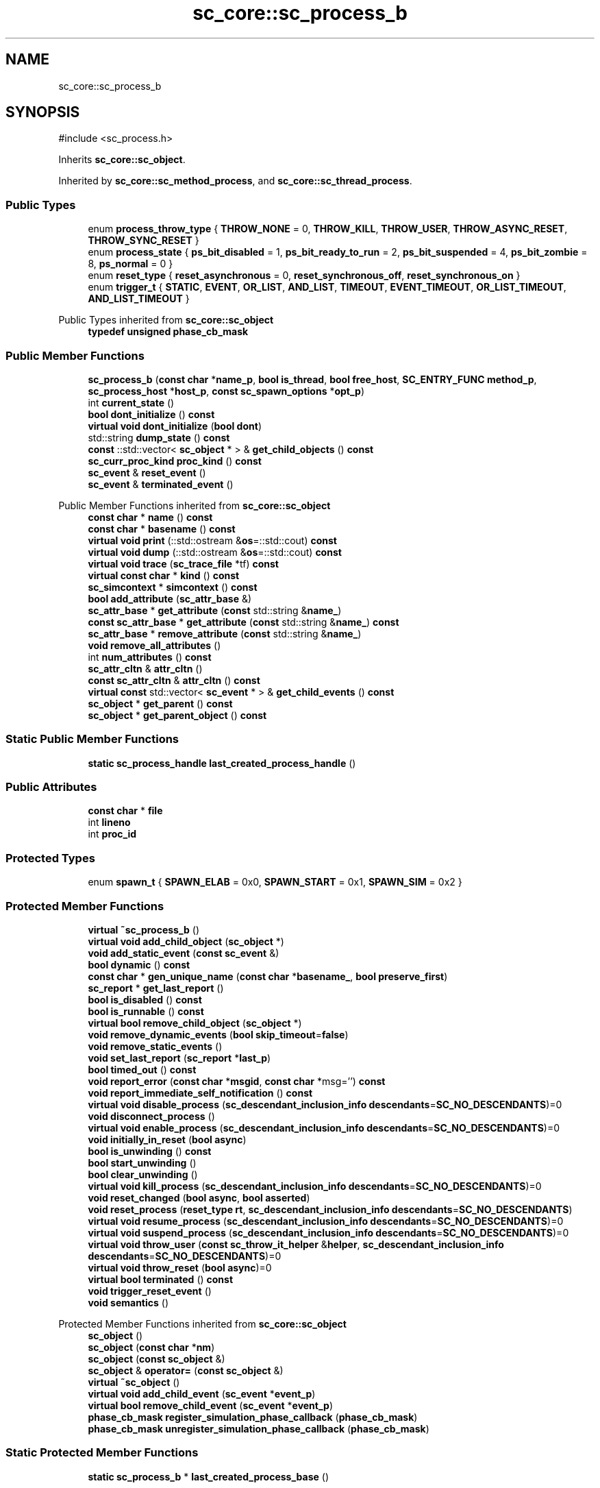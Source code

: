 .TH "sc_core::sc_process_b" 3 "VHDL simulator" \" -*- nroff -*-
.ad l
.nh
.SH NAME
sc_core::sc_process_b
.SH SYNOPSIS
.br
.PP
.PP
\fR#include <sc_process\&.h>\fP
.PP
Inherits \fBsc_core::sc_object\fP\&.
.PP
Inherited by \fBsc_core::sc_method_process\fP, and \fBsc_core::sc_thread_process\fP\&.
.SS "Public Types"

.in +1c
.ti -1c
.RI "enum \fBprocess_throw_type\fP { \fBTHROW_NONE\fP = 0, \fBTHROW_KILL\fP, \fBTHROW_USER\fP, \fBTHROW_ASYNC_RESET\fP, \fBTHROW_SYNC_RESET\fP }"
.br
.ti -1c
.RI "enum \fBprocess_state\fP { \fBps_bit_disabled\fP = 1, \fBps_bit_ready_to_run\fP = 2, \fBps_bit_suspended\fP = 4, \fBps_bit_zombie\fP = 8, \fBps_normal\fP = 0 }"
.br
.ti -1c
.RI "enum \fBreset_type\fP { \fBreset_asynchronous\fP = 0, \fBreset_synchronous_off\fP, \fBreset_synchronous_on\fP }"
.br
.ti -1c
.RI "enum \fBtrigger_t\fP { \fBSTATIC\fP, \fBEVENT\fP, \fBOR_LIST\fP, \fBAND_LIST\fP, \fBTIMEOUT\fP, \fBEVENT_TIMEOUT\fP, \fBOR_LIST_TIMEOUT\fP, \fBAND_LIST_TIMEOUT\fP }"
.br
.in -1c

Public Types inherited from \fBsc_core::sc_object\fP
.in +1c
.ti -1c
.RI "\fBtypedef\fP \fBunsigned\fP \fBphase_cb_mask\fP"
.br
.in -1c
.SS "Public Member Functions"

.in +1c
.ti -1c
.RI "\fBsc_process_b\fP (\fBconst\fP \fBchar\fP *\fBname_p\fP, \fBbool\fP \fBis_thread\fP, \fBbool\fP \fBfree_host\fP, \fBSC_ENTRY_FUNC\fP \fBmethod_p\fP, \fBsc_process_host\fP *\fBhost_p\fP, \fBconst\fP \fBsc_spawn_options\fP *\fBopt_p\fP)"
.br
.ti -1c
.RI "int \fBcurrent_state\fP ()"
.br
.ti -1c
.RI "\fBbool\fP \fBdont_initialize\fP () \fBconst\fP"
.br
.ti -1c
.RI "\fBvirtual\fP \fBvoid\fP \fBdont_initialize\fP (\fBbool\fP \fBdont\fP)"
.br
.ti -1c
.RI "std::string \fBdump_state\fP () \fBconst\fP"
.br
.ti -1c
.RI "\fBconst\fP ::std::vector< \fBsc_object\fP * > & \fBget_child_objects\fP () \fBconst\fP"
.br
.ti -1c
.RI "\fBsc_curr_proc_kind\fP \fBproc_kind\fP () \fBconst\fP"
.br
.ti -1c
.RI "\fBsc_event\fP & \fBreset_event\fP ()"
.br
.ti -1c
.RI "\fBsc_event\fP & \fBterminated_event\fP ()"
.br
.in -1c

Public Member Functions inherited from \fBsc_core::sc_object\fP
.in +1c
.ti -1c
.RI "\fBconst\fP \fBchar\fP * \fBname\fP () \fBconst\fP"
.br
.ti -1c
.RI "\fBconst\fP \fBchar\fP * \fBbasename\fP () \fBconst\fP"
.br
.ti -1c
.RI "\fBvirtual\fP \fBvoid\fP \fBprint\fP (::std::ostream &\fBos\fP=::std::cout) \fBconst\fP"
.br
.ti -1c
.RI "\fBvirtual\fP \fBvoid\fP \fBdump\fP (::std::ostream &\fBos\fP=::std::cout) \fBconst\fP"
.br
.ti -1c
.RI "\fBvirtual\fP \fBvoid\fP \fBtrace\fP (\fBsc_trace_file\fP *tf) \fBconst\fP"
.br
.ti -1c
.RI "\fBvirtual\fP \fBconst\fP \fBchar\fP * \fBkind\fP () \fBconst\fP"
.br
.ti -1c
.RI "\fBsc_simcontext\fP * \fBsimcontext\fP () \fBconst\fP"
.br
.ti -1c
.RI "\fBbool\fP \fBadd_attribute\fP (\fBsc_attr_base\fP &)"
.br
.ti -1c
.RI "\fBsc_attr_base\fP * \fBget_attribute\fP (\fBconst\fP std::string &\fBname_\fP)"
.br
.ti -1c
.RI "\fBconst\fP \fBsc_attr_base\fP * \fBget_attribute\fP (\fBconst\fP std::string &\fBname_\fP) \fBconst\fP"
.br
.ti -1c
.RI "\fBsc_attr_base\fP * \fBremove_attribute\fP (\fBconst\fP std::string &\fBname_\fP)"
.br
.ti -1c
.RI "\fBvoid\fP \fBremove_all_attributes\fP ()"
.br
.ti -1c
.RI "int \fBnum_attributes\fP () \fBconst\fP"
.br
.ti -1c
.RI "\fBsc_attr_cltn\fP & \fBattr_cltn\fP ()"
.br
.ti -1c
.RI "\fBconst\fP \fBsc_attr_cltn\fP & \fBattr_cltn\fP () \fBconst\fP"
.br
.ti -1c
.RI "\fBvirtual\fP \fBconst\fP std::vector< \fBsc_event\fP * > & \fBget_child_events\fP () \fBconst\fP"
.br
.ti -1c
.RI "\fBsc_object\fP * \fBget_parent\fP () \fBconst\fP"
.br
.ti -1c
.RI "\fBsc_object\fP * \fBget_parent_object\fP () \fBconst\fP"
.br
.in -1c
.SS "Static Public Member Functions"

.in +1c
.ti -1c
.RI "\fBstatic\fP \fBsc_process_handle\fP \fBlast_created_process_handle\fP ()"
.br
.in -1c
.SS "Public Attributes"

.in +1c
.ti -1c
.RI "\fBconst\fP \fBchar\fP * \fBfile\fP"
.br
.ti -1c
.RI "int \fBlineno\fP"
.br
.ti -1c
.RI "int \fBproc_id\fP"
.br
.in -1c
.SS "Protected Types"

.in +1c
.ti -1c
.RI "enum \fBspawn_t\fP { \fBSPAWN_ELAB\fP = 0x0, \fBSPAWN_START\fP = 0x1, \fBSPAWN_SIM\fP = 0x2 }"
.br
.in -1c
.SS "Protected Member Functions"

.in +1c
.ti -1c
.RI "\fBvirtual\fP \fB~sc_process_b\fP ()"
.br
.ti -1c
.RI "\fBvirtual\fP \fBvoid\fP \fBadd_child_object\fP (\fBsc_object\fP *)"
.br
.ti -1c
.RI "\fBvoid\fP \fBadd_static_event\fP (\fBconst\fP \fBsc_event\fP &)"
.br
.ti -1c
.RI "\fBbool\fP \fBdynamic\fP () \fBconst\fP"
.br
.ti -1c
.RI "\fBconst\fP \fBchar\fP * \fBgen_unique_name\fP (\fBconst\fP \fBchar\fP *\fBbasename_\fP, \fBbool\fP \fBpreserve_first\fP)"
.br
.ti -1c
.RI "\fBsc_report\fP * \fBget_last_report\fP ()"
.br
.ti -1c
.RI "\fBbool\fP \fBis_disabled\fP () \fBconst\fP"
.br
.ti -1c
.RI "\fBbool\fP \fBis_runnable\fP () \fBconst\fP"
.br
.ti -1c
.RI "\fBvirtual\fP \fBbool\fP \fBremove_child_object\fP (\fBsc_object\fP *)"
.br
.ti -1c
.RI "\fBvoid\fP \fBremove_dynamic_events\fP (\fBbool\fP \fBskip_timeout\fP=\fBfalse\fP)"
.br
.ti -1c
.RI "\fBvoid\fP \fBremove_static_events\fP ()"
.br
.ti -1c
.RI "\fBvoid\fP \fBset_last_report\fP (\fBsc_report\fP *\fBlast_p\fP)"
.br
.ti -1c
.RI "\fBbool\fP \fBtimed_out\fP () \fBconst\fP"
.br
.ti -1c
.RI "\fBvoid\fP \fBreport_error\fP (\fBconst\fP \fBchar\fP *\fBmsgid\fP, \fBconst\fP \fBchar\fP *msg='') \fBconst\fP"
.br
.ti -1c
.RI "\fBvoid\fP \fBreport_immediate_self_notification\fP () \fBconst\fP"
.br
.ti -1c
.RI "\fBvirtual\fP \fBvoid\fP \fBdisable_process\fP (\fBsc_descendant_inclusion_info\fP \fBdescendants\fP=\fBSC_NO_DESCENDANTS\fP)=0"
.br
.ti -1c
.RI "\fBvoid\fP \fBdisconnect_process\fP ()"
.br
.ti -1c
.RI "\fBvirtual\fP \fBvoid\fP \fBenable_process\fP (\fBsc_descendant_inclusion_info\fP \fBdescendants\fP=\fBSC_NO_DESCENDANTS\fP)=0"
.br
.ti -1c
.RI "\fBvoid\fP \fBinitially_in_reset\fP (\fBbool\fP \fBasync\fP)"
.br
.ti -1c
.RI "\fBbool\fP \fBis_unwinding\fP () \fBconst\fP"
.br
.ti -1c
.RI "\fBbool\fP \fBstart_unwinding\fP ()"
.br
.ti -1c
.RI "\fBbool\fP \fBclear_unwinding\fP ()"
.br
.ti -1c
.RI "\fBvirtual\fP \fBvoid\fP \fBkill_process\fP (\fBsc_descendant_inclusion_info\fP \fBdescendants\fP=\fBSC_NO_DESCENDANTS\fP)=0"
.br
.ti -1c
.RI "\fBvoid\fP \fBreset_changed\fP (\fBbool\fP \fBasync\fP, \fBbool\fP \fBasserted\fP)"
.br
.ti -1c
.RI "\fBvoid\fP \fBreset_process\fP (\fBreset_type\fP \fBrt\fP, \fBsc_descendant_inclusion_info\fP \fBdescendants\fP=\fBSC_NO_DESCENDANTS\fP)"
.br
.ti -1c
.RI "\fBvirtual\fP \fBvoid\fP \fBresume_process\fP (\fBsc_descendant_inclusion_info\fP \fBdescendants\fP=\fBSC_NO_DESCENDANTS\fP)=0"
.br
.ti -1c
.RI "\fBvirtual\fP \fBvoid\fP \fBsuspend_process\fP (\fBsc_descendant_inclusion_info\fP \fBdescendants\fP=\fBSC_NO_DESCENDANTS\fP)=0"
.br
.ti -1c
.RI "\fBvirtual\fP \fBvoid\fP \fBthrow_user\fP (\fBconst\fP \fBsc_throw_it_helper\fP &\fBhelper\fP, \fBsc_descendant_inclusion_info\fP \fBdescendants\fP=\fBSC_NO_DESCENDANTS\fP)=0"
.br
.ti -1c
.RI "\fBvirtual\fP \fBvoid\fP \fBthrow_reset\fP (\fBbool\fP \fBasync\fP)=0"
.br
.ti -1c
.RI "\fBvirtual\fP \fBbool\fP \fBterminated\fP () \fBconst\fP"
.br
.ti -1c
.RI "\fBvoid\fP \fBtrigger_reset_event\fP ()"
.br
.ti -1c
.RI "\fBvoid\fP \fBsemantics\fP ()"
.br
.in -1c

Protected Member Functions inherited from \fBsc_core::sc_object\fP
.in +1c
.ti -1c
.RI "\fBsc_object\fP ()"
.br
.ti -1c
.RI "\fBsc_object\fP (\fBconst\fP \fBchar\fP *\fBnm\fP)"
.br
.ti -1c
.RI "\fBsc_object\fP (\fBconst\fP \fBsc_object\fP &)"
.br
.ti -1c
.RI "\fBsc_object\fP & \fBoperator=\fP (\fBconst\fP \fBsc_object\fP &)"
.br
.ti -1c
.RI "\fBvirtual\fP \fB~sc_object\fP ()"
.br
.ti -1c
.RI "\fBvirtual\fP \fBvoid\fP \fBadd_child_event\fP (\fBsc_event\fP *\fBevent_p\fP)"
.br
.ti -1c
.RI "\fBvirtual\fP \fBbool\fP \fBremove_child_event\fP (\fBsc_event\fP *\fBevent_p\fP)"
.br
.ti -1c
.RI "\fBphase_cb_mask\fP \fBregister_simulation_phase_callback\fP (\fBphase_cb_mask\fP)"
.br
.ti -1c
.RI "\fBphase_cb_mask\fP \fBunregister_simulation_phase_callback\fP (\fBphase_cb_mask\fP)"
.br
.in -1c
.SS "Static Protected Member Functions"

.in +1c
.ti -1c
.RI "\fBstatic\fP \fBsc_process_b\fP * \fBlast_created_process_base\fP ()"
.br
.in -1c
.SS "Protected Attributes"

.in +1c
.ti -1c
.RI "int \fBm_active_areset_n\fP"
.br
.ti -1c
.RI "int \fBm_active_reset_n\fP"
.br
.ti -1c
.RI "\fBbool\fP \fBm_dont_init\fP"
.br
.ti -1c
.RI "\fBspawn_t\fP \fBm_dynamic_proc\fP"
.br
.ti -1c
.RI "\fBconst\fP \fBsc_event\fP * \fBm_event_p\fP"
.br
.ti -1c
.RI "int \fBm_event_count\fP"
.br
.ti -1c
.RI "\fBconst\fP \fBsc_event_list\fP * \fBm_event_list_p\fP"
.br
.ti -1c
.RI "\fBsc_process_b\fP * \fBm_exist_p\fP"
.br
.ti -1c
.RI "\fBbool\fP \fBm_free_host\fP"
.br
.ti -1c
.RI "\fBbool\fP \fBm_has_reset_signal\fP"
.br
.ti -1c
.RI "\fBbool\fP \fBm_has_stack\fP"
.br
.ti -1c
.RI "\fBbool\fP \fBm_is_thread\fP"
.br
.ti -1c
.RI "\fBsc_report\fP * \fBm_last_report_p\fP"
.br
.ti -1c
.RI "\fBsc_name_gen\fP * \fBm_name_gen_p\fP"
.br
.ti -1c
.RI "\fBsc_curr_proc_kind\fP \fBm_process_kind\fP"
.br
.ti -1c
.RI "int \fBm_references_n\fP"
.br
.ti -1c
.RI "std::vector< \fBsc_reset\fP * > \fBm_resets\fP"
.br
.ti -1c
.RI "\fBsc_event\fP * \fBm_reset_event_p\fP"
.br
.ti -1c
.RI "\fBsc_event\fP * \fBm_resume_event_p\fP"
.br
.ti -1c
.RI "\fBsc_process_b\fP * \fBm_runnable_p\fP"
.br
.ti -1c
.RI "\fBsc_process_host\fP * \fBm_semantics_host_p\fP"
.br
.ti -1c
.RI "\fBSC_ENTRY_FUNC\fP \fBm_semantics_method_p\fP"
.br
.ti -1c
.RI "int \fBm_state\fP"
.br
.ti -1c
.RI "std::vector< \fBconst\fP \fBsc_event\fP * > \fBm_static_events\fP"
.br
.ti -1c
.RI "\fBbool\fP \fBm_sticky_reset\fP"
.br
.ti -1c
.RI "\fBsc_event\fP * \fBm_term_event_p\fP"
.br
.ti -1c
.RI "\fBsc_throw_it_helper\fP * \fBm_throw_helper_p\fP"
.br
.ti -1c
.RI "\fBprocess_throw_type\fP \fBm_throw_status\fP"
.br
.ti -1c
.RI "\fBbool\fP \fBm_timed_out\fP"
.br
.ti -1c
.RI "\fBsc_event\fP * \fBm_timeout_event_p\fP"
.br
.ti -1c
.RI "\fBtrigger_t\fP \fBm_trigger_type\fP"
.br
.ti -1c
.RI "\fBbool\fP \fBm_unwinding\fP"
.br
.in -1c
.SS "Static Protected Attributes"

.in +1c
.ti -1c
.RI "\fBstatic\fP \fBsc_process_b\fP * \fBm_last_created_process_p\fP"
.br
.in -1c
.SS "Private Member Functions"

.in +1c
.ti -1c
.RI "\fBvoid\fP \fBdelete_process\fP ()"
.br
.ti -1c
.RI "\fBvoid\fP \fBreference_decrement\fP ()"
.br
.ti -1c
.RI "\fBvoid\fP \fBreference_increment\fP ()"
.br
.in -1c
.SS "Friends"

.in +1c
.ti -1c
.RI "\fBclass\fP \fBsc_simcontext\fP"
.br
.ti -1c
.RI "\fBclass\fP \fBsc_cthread_process\fP"
.br
.ti -1c
.RI "\fBclass\fP \fBsc_method_process\fP"
.br
.ti -1c
.RI "\fBclass\fP \fBsc_process_handle\fP"
.br
.ti -1c
.RI "\fBclass\fP \fBsc_process_table\fP"
.br
.ti -1c
.RI "\fBclass\fP \fBsc_thread_process\fP"
.br
.ti -1c
.RI "\fBclass\fP \fBsc_event\fP"
.br
.ti -1c
.RI "\fBclass\fP \fBsc_object\fP"
.br
.ti -1c
.RI "\fBclass\fP \fBsc_port_base\fP"
.br
.ti -1c
.RI "\fBclass\fP \fBsc_runnable\fP"
.br
.ti -1c
.RI "\fBclass\fP \fBsc_sensitive\fP"
.br
.ti -1c
.RI "\fBclass\fP \fBsc_sensitive_pos\fP"
.br
.ti -1c
.RI "\fBclass\fP \fBsc_sensitive_neg\fP"
.br
.ti -1c
.RI "\fBclass\fP \fBsc_module\fP"
.br
.ti -1c
.RI "\fBclass\fP \fBsc_report_handler\fP"
.br
.ti -1c
.RI "\fBclass\fP \fBsc_reset\fP"
.br
.ti -1c
.RI "\fBclass\fP \fBsc_reset_finder\fP"
.br
.ti -1c
.RI "\fBclass\fP \fBsc_unwind_exception\fP"
.br
.ti -1c
.RI "\fBSC_API\fP \fBconst\fP \fBchar\fP * \fBsc_gen_unique_name\fP (\fBconst\fP \fBchar\fP *, \fBbool\fP \fBpreserve_first\fP)"
.br
.ti -1c
.RI "\fBSC_API\fP \fBsc_process_handle\fP \fBsc_get_current_process_handle\fP ()"
.br
.ti -1c
.RI "\fBvoid\fP \fBsc_thread_cor_fn\fP (\fBvoid\fP *arg)"
.br
.ti -1c
.RI "\fBSC_API\fP \fBbool\fP \fBtimed_out\fP (\fBsc_simcontext\fP *)"
.br
.in -1c
.SH "Member Enumeration Documentation"
.PP 
.SS "\fBenum\fP \fBsc_core::sc_process_b::process_state\fP"

.PP
\fBEnumerator\fP
.in +1c
.TP
\fB\fIps_bit_disabled \fP\fP
.TP
\fB\fIps_bit_ready_to_run \fP\fP
.TP
\fB\fIps_bit_suspended \fP\fP
.TP
\fB\fIps_bit_zombie \fP\fP
.TP
\fB\fIps_normal \fP\fP
.SS "\fBenum\fP \fBsc_core::sc_process_b::process_throw_type\fP"

.PP
\fBEnumerator\fP
.in +1c
.TP
\fB\fITHROW_NONE \fP\fP
.TP
\fB\fITHROW_KILL \fP\fP
.TP
\fB\fITHROW_USER \fP\fP
.TP
\fB\fITHROW_ASYNC_RESET \fP\fP
.TP
\fB\fITHROW_SYNC_RESET \fP\fP
.SS "\fBenum\fP \fBsc_core::sc_process_b::reset_type\fP"

.PP
\fBEnumerator\fP
.in +1c
.TP
\fB\fIreset_asynchronous \fP\fP
.TP
\fB\fIreset_synchronous_off \fP\fP
.TP
\fB\fIreset_synchronous_on \fP\fP
.SS "\fBenum\fP \fBsc_core::sc_process_b::spawn_t\fP\fR [protected]\fP"

.PP
\fBEnumerator\fP
.in +1c
.TP
\fB\fISPAWN_ELAB \fP\fP
.TP
\fB\fISPAWN_START \fP\fP
.TP
\fB\fISPAWN_SIM \fP\fP
.SS "\fBenum\fP \fBsc_core::sc_process_b::trigger_t\fP"

.PP
\fBEnumerator\fP
.in +1c
.TP
\fB\fISTATIC \fP\fP
.TP
\fB\fIEVENT \fP\fP
.TP
\fB\fIOR_LIST \fP\fP
.TP
\fB\fIAND_LIST \fP\fP
.TP
\fB\fITIMEOUT \fP\fP
.TP
\fB\fIEVENT_TIMEOUT \fP\fP
.TP
\fB\fIOR_LIST_TIMEOUT \fP\fP
.TP
\fB\fIAND_LIST_TIMEOUT \fP\fP
.SH "Constructor & Destructor Documentation"
.PP 
.SS "sc_core::sc_process_b::sc_process_b (\fBconst\fP \fBchar\fP * name_p, \fBbool\fP is_thread, \fBbool\fP free_host, \fBSC_ENTRY_FUNC\fP method_p, \fBsc_process_host\fP * host_p, \fBconst\fP \fBsc_spawn_options\fP * opt_p)"

.SS "\fBvirtual\fP sc_core::sc_process_b::~sc_process_b ()\fR [protected]\fP, \fR [virtual]\fP"

.SH "Member Function Documentation"
.PP 
.SS "\fBvoid\fP sc_core::sc_process_b::add_child_object (\fBsc_object\fP * object_p)\fR [inline]\fP, \fR [protected]\fP, \fR [virtual]\fP"

.PP
Reimplemented from \fBsc_core::sc_object\fP\&.
.SS "\fBvoid\fP sc_core::sc_process_b::add_static_event (\fBconst\fP \fBsc_event\fP &)\fR [protected]\fP"

.SS "\fBbool\fP sc_core::sc_process_b::clear_unwinding ()\fR [inline]\fP, \fR [protected]\fP"

.SS "int sc_core::sc_process_b::current_state ()\fR [inline]\fP"

.SS "\fBvoid\fP sc_core::sc_process_b::delete_process ()\fR [private]\fP"

.SS "\fBvirtual\fP \fBvoid\fP sc_core::sc_process_b::disable_process (\fBsc_descendant_inclusion_info\fP descendants = \fR\fBSC_NO_DESCENDANTS\fP\fP)\fR [protected]\fP, \fR [pure virtual]\fP"

.PP
Implemented in \fBsc_core::sc_method_process\fP, and \fBsc_core::sc_thread_process\fP\&.
.SS "\fBvoid\fP sc_core::sc_process_b::disconnect_process ()\fR [protected]\fP"

.SS "\fBbool\fP sc_core::sc_process_b::dont_initialize () const\fR [inline]\fP"

.SS "\fBvirtual\fP \fBvoid\fP sc_core::sc_process_b::dont_initialize (\fBbool\fP dont)\fR [virtual]\fP"

.PP
Reimplemented in \fBsc_core::sc_cthread_process\fP\&.
.SS "std::string sc_core::sc_process_b::dump_state () const"

.SS "\fBbool\fP sc_core::sc_process_b::dynamic () const\fR [inline]\fP, \fR [protected]\fP"

.SS "\fBvirtual\fP \fBvoid\fP sc_core::sc_process_b::enable_process (\fBsc_descendant_inclusion_info\fP descendants = \fR\fBSC_NO_DESCENDANTS\fP\fP)\fR [protected]\fP, \fR [pure virtual]\fP"

.PP
Implemented in \fBsc_core::sc_method_process\fP, and \fBsc_core::sc_thread_process\fP\&.
.SS "\fBconst\fP \fBchar\fP * sc_core::sc_process_b::gen_unique_name (\fBconst\fP \fBchar\fP * basename_, \fBbool\fP preserve_first)\fR [protected]\fP"

.SS "const::std::vector< \fBsc_object\fP * > & sc_core::sc_process_b::get_child_objects () const\fR [inline]\fP, \fR [virtual]\fP"

.PP
Reimplemented from \fBsc_core::sc_object\fP\&.
.SS "\fBsc_report\fP * sc_core::sc_process_b::get_last_report ()\fR [inline]\fP, \fR [protected]\fP"

.SS "\fBvoid\fP sc_core::sc_process_b::initially_in_reset (\fBbool\fP async)\fR [inline]\fP, \fR [protected]\fP"

.SS "\fBbool\fP sc_core::sc_process_b::is_disabled () const\fR [inline]\fP, \fR [protected]\fP"

.SS "\fBbool\fP sc_core::sc_process_b::is_runnable () const\fR [inline]\fP, \fR [protected]\fP"

.SS "\fBbool\fP sc_core::sc_process_b::is_unwinding () const\fR [inline]\fP, \fR [protected]\fP"

.SS "\fBvirtual\fP \fBvoid\fP sc_core::sc_process_b::kill_process (\fBsc_descendant_inclusion_info\fP descendants = \fR\fBSC_NO_DESCENDANTS\fP\fP)\fR [protected]\fP, \fR [pure virtual]\fP"

.PP
Implemented in \fBsc_core::sc_method_process\fP, and \fBsc_core::sc_thread_process\fP\&.
.SS "\fBsc_process_b\fP * sc_core::sc_process_b::last_created_process_base ()\fR [inline]\fP, \fR [static]\fP, \fR [protected]\fP"

.SS "\fBsc_process_handle\fP sc_core::sc_process_b::last_created_process_handle ()\fR [inline]\fP, \fR [static]\fP"

.SS "\fBsc_curr_proc_kind\fP sc_core::sc_process_b::proc_kind () const\fR [inline]\fP"

.SS "\fBvoid\fP sc_core::sc_process_b::reference_decrement ()\fR [inline]\fP, \fR [private]\fP"

.SS "\fBvoid\fP sc_core::sc_process_b::reference_increment ()\fR [inline]\fP, \fR [private]\fP"

.SS "\fBbool\fP sc_core::sc_process_b::remove_child_object (\fBsc_object\fP * object_p)\fR [inline]\fP, \fR [protected]\fP, \fR [virtual]\fP"

.PP
Reimplemented from \fBsc_core::sc_object\fP\&.
.SS "\fBvoid\fP sc_core::sc_process_b::remove_dynamic_events (\fBbool\fP skip_timeout = \fR\fBfalse\fP\fP)\fR [protected]\fP"

.SS "\fBvoid\fP sc_core::sc_process_b::remove_static_events ()\fR [protected]\fP"

.SS "\fBvoid\fP sc_core::sc_process_b::report_error (\fBconst\fP \fBchar\fP * msgid, \fBconst\fP \fBchar\fP * msg = \fR''\fP) const\fR [protected]\fP"

.SS "\fBvoid\fP sc_core::sc_process_b::report_immediate_self_notification () const\fR [protected]\fP"

.SS "\fBvoid\fP sc_core::sc_process_b::reset_changed (\fBbool\fP async, \fBbool\fP asserted)\fR [protected]\fP"

.SS "\fBsc_event\fP & sc_core::sc_process_b::reset_event ()"

.SS "\fBvoid\fP sc_core::sc_process_b::reset_process (\fBreset_type\fP rt, \fBsc_descendant_inclusion_info\fP descendants = \fR\fBSC_NO_DESCENDANTS\fP\fP)\fR [protected]\fP"

.SS "\fBvirtual\fP \fBvoid\fP sc_core::sc_process_b::resume_process (\fBsc_descendant_inclusion_info\fP descendants = \fR\fBSC_NO_DESCENDANTS\fP\fP)\fR [protected]\fP, \fR [pure virtual]\fP"

.PP
Implemented in \fBsc_core::sc_method_process\fP, and \fBsc_core::sc_thread_process\fP\&.
.SS "\fBvoid\fP sc_core::sc_process_b::semantics ()\fR [inline]\fP, \fR [protected]\fP"

.SS "\fBvoid\fP sc_core::sc_process_b::set_last_report (\fBsc_report\fP * last_p)\fR [inline]\fP, \fR [protected]\fP"

.SS "\fBbool\fP sc_core::sc_process_b::start_unwinding ()\fR [inline]\fP, \fR [protected]\fP"

.SS "\fBvirtual\fP \fBvoid\fP sc_core::sc_process_b::suspend_process (\fBsc_descendant_inclusion_info\fP descendants = \fR\fBSC_NO_DESCENDANTS\fP\fP)\fR [protected]\fP, \fR [pure virtual]\fP"

.PP
Implemented in \fBsc_core::sc_method_process\fP, and \fBsc_core::sc_thread_process\fP\&.
.SS "\fBbool\fP sc_core::sc_process_b::terminated () const\fR [inline]\fP, \fR [protected]\fP, \fR [virtual]\fP"

.SS "\fBsc_event\fP & sc_core::sc_process_b::terminated_event ()"

.SS "\fBvirtual\fP \fBvoid\fP sc_core::sc_process_b::throw_reset (\fBbool\fP async)\fR [protected]\fP, \fR [pure virtual]\fP"

.PP
Implemented in \fBsc_core::sc_method_process\fP, and \fBsc_core::sc_thread_process\fP\&.
.SS "\fBvirtual\fP \fBvoid\fP sc_core::sc_process_b::throw_user (\fBconst\fP \fBsc_throw_it_helper\fP & helper, \fBsc_descendant_inclusion_info\fP descendants = \fR\fBSC_NO_DESCENDANTS\fP\fP)\fR [protected]\fP, \fR [pure virtual]\fP"

.PP
Implemented in \fBsc_core::sc_method_process\fP, and \fBsc_core::sc_thread_process\fP\&.
.SS "\fBbool\fP sc_core::sc_process_b::timed_out () const\fR [inline]\fP, \fR [protected]\fP"

.SS "\fBvoid\fP sc_core::sc_process_b::trigger_reset_event ()\fR [protected]\fP"

.SH "Friends And Related Symbol Documentation"
.PP 
.SS "\fBfriend\fP \fBclass\fP \fBsc_cthread_process\fP\fR [friend]\fP"

.SS "\fBfriend\fP \fBclass\fP \fBsc_event\fP\fR [friend]\fP"

.SS "\fBSC_API\fP \fBconst\fP \fBchar\fP * sc_gen_unique_name (\fBconst\fP \fBchar\fP *, \fBbool\fP preserve_first)\fR [friend]\fP"

.SS "\fBSC_API\fP \fBsc_process_handle\fP sc_get_current_process_handle ()\fR [friend]\fP"

.SS "\fBfriend\fP \fBclass\fP \fBsc_method_process\fP\fR [friend]\fP"

.SS "\fBfriend\fP \fBclass\fP \fBsc_module\fP\fR [friend]\fP"

.SS "\fBfriend\fP \fBclass\fP \fBsc_object\fP\fR [friend]\fP"

.SS "\fBfriend\fP \fBclass\fP \fBsc_port_base\fP\fR [friend]\fP"

.SS "\fBfriend\fP \fBclass\fP \fBsc_process_handle\fP\fR [friend]\fP"

.SS "\fBfriend\fP \fBclass\fP sc_process_table\fR [friend]\fP"

.SS "\fBfriend\fP \fBclass\fP \fBsc_report_handler\fP\fR [friend]\fP"

.SS "\fBfriend\fP \fBclass\fP \fBsc_reset\fP\fR [friend]\fP"

.SS "\fBfriend\fP \fBclass\fP \fBsc_reset_finder\fP\fR [friend]\fP"

.SS "\fBfriend\fP \fBclass\fP \fBsc_runnable\fP\fR [friend]\fP"

.SS "\fBfriend\fP \fBclass\fP \fBsc_sensitive\fP\fR [friend]\fP"

.SS "\fBfriend\fP \fBclass\fP \fBsc_sensitive_neg\fP\fR [friend]\fP"

.SS "\fBfriend\fP \fBclass\fP \fBsc_sensitive_pos\fP\fR [friend]\fP"

.SS "\fBfriend\fP \fBclass\fP \fBsc_simcontext\fP\fR [friend]\fP"

.SS "\fBvoid\fP sc_thread_cor_fn (\fBvoid\fP * arg)\fR [friend]\fP"

.SS "\fBfriend\fP \fBclass\fP \fBsc_thread_process\fP\fR [friend]\fP"

.SS "\fBfriend\fP \fBclass\fP \fBsc_unwind_exception\fP\fR [friend]\fP"

.SS "\fBSC_API\fP \fBbool\fP timed_out (\fBsc_simcontext\fP *)\fR [friend]\fP"

.SH "Member Data Documentation"
.PP 
.SS "\fBconst\fP \fBchar\fP* sc_core::sc_process_b::file"

.SS "int sc_core::sc_process_b::lineno"

.SS "int sc_core::sc_process_b::m_active_areset_n\fR [protected]\fP"

.SS "int sc_core::sc_process_b::m_active_reset_n\fR [protected]\fP"

.SS "\fBbool\fP sc_core::sc_process_b::m_dont_init\fR [protected]\fP"

.SS "\fBspawn_t\fP sc_core::sc_process_b::m_dynamic_proc\fR [protected]\fP"

.SS "int sc_core::sc_process_b::m_event_count\fR [protected]\fP"

.SS "\fBconst\fP \fBsc_event_list\fP* sc_core::sc_process_b::m_event_list_p\fR [protected]\fP"

.SS "\fBconst\fP \fBsc_event\fP* sc_core::sc_process_b::m_event_p\fR [protected]\fP"

.SS "\fBsc_process_b\fP* sc_core::sc_process_b::m_exist_p\fR [protected]\fP"

.SS "\fBbool\fP sc_core::sc_process_b::m_free_host\fR [protected]\fP"

.SS "\fBbool\fP sc_core::sc_process_b::m_has_reset_signal\fR [protected]\fP"

.SS "\fBbool\fP sc_core::sc_process_b::m_has_stack\fR [protected]\fP"

.SS "\fBbool\fP sc_core::sc_process_b::m_is_thread\fR [protected]\fP"

.SS "\fBsc_process_b\fP* sc_core::sc_process_b::m_last_created_process_p\fR [static]\fP, \fR [protected]\fP"

.SS "\fBsc_report\fP* sc_core::sc_process_b::m_last_report_p\fR [protected]\fP"

.SS "\fBsc_name_gen\fP* sc_core::sc_process_b::m_name_gen_p\fR [protected]\fP"

.SS "\fBsc_curr_proc_kind\fP sc_core::sc_process_b::m_process_kind\fR [protected]\fP"

.SS "int sc_core::sc_process_b::m_references_n\fR [protected]\fP"

.SS "\fBsc_event\fP* sc_core::sc_process_b::m_reset_event_p\fR [protected]\fP"

.SS "std::vector<\fBsc_reset\fP*> sc_core::sc_process_b::m_resets\fR [protected]\fP"

.SS "\fBsc_event\fP* sc_core::sc_process_b::m_resume_event_p\fR [protected]\fP"

.SS "\fBsc_process_b\fP* sc_core::sc_process_b::m_runnable_p\fR [protected]\fP"

.SS "\fBsc_process_host\fP* sc_core::sc_process_b::m_semantics_host_p\fR [protected]\fP"

.SS "\fBSC_ENTRY_FUNC\fP sc_core::sc_process_b::m_semantics_method_p\fR [protected]\fP"

.SS "int sc_core::sc_process_b::m_state\fR [protected]\fP"

.SS "std::vector<\fBconst\fP \fBsc_event\fP*> sc_core::sc_process_b::m_static_events\fR [protected]\fP"

.SS "\fBbool\fP sc_core::sc_process_b::m_sticky_reset\fR [protected]\fP"

.SS "\fBsc_event\fP* sc_core::sc_process_b::m_term_event_p\fR [protected]\fP"

.SS "\fBsc_throw_it_helper\fP* sc_core::sc_process_b::m_throw_helper_p\fR [protected]\fP"

.SS "\fBprocess_throw_type\fP sc_core::sc_process_b::m_throw_status\fR [protected]\fP"

.SS "\fBbool\fP sc_core::sc_process_b::m_timed_out\fR [protected]\fP"

.SS "\fBsc_event\fP* sc_core::sc_process_b::m_timeout_event_p\fR [protected]\fP"

.SS "\fBtrigger_t\fP sc_core::sc_process_b::m_trigger_type\fR [protected]\fP"

.SS "\fBbool\fP sc_core::sc_process_b::m_unwinding\fR [protected]\fP"

.SS "int sc_core::sc_process_b::proc_id"


.SH "Author"
.PP 
Generated automatically by Doxygen for VHDL simulator from the source code\&.
